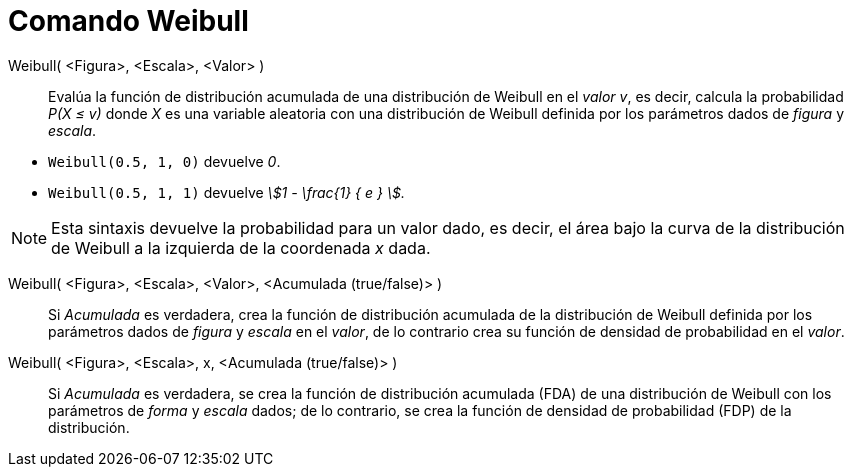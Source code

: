 = Comando Weibull
:page-en: commands/Weibull
ifdef::env-github[:imagesdir: /es/modules/ROOT/assets/images]

Weibull( <Figura>, <Escala>, <Valor> )::
  Evalúa la función de distribución acumulada de una distribución de Weibull en el _valor v_,
  es decir, calcula la probabilidad _P(X ≤ v)_ donde _X_ es una variable aleatoria con una distribución de Weibull definida por los parámetros dados de _figura_ y _escala_.

[EXAMPLE]
====

* `++Weibull(0.5, 1, 0)++` devuelve _0_.
* `++Weibull(0.5, 1, 1)++` devuelve _stem:[1 - \frac{1} { e } ]._

====

[NOTE]
====

Esta sintaxis devuelve la probabilidad para un valor dado, es decir, el área bajo la curva de la distribución de Weibull a la izquierda de la coordenada _x_ dada. 

====

Weibull( <Figura>, <Escala>, <Valor>, <Acumulada (true/false)> )::
  Si _Acumulada_ es verdadera, crea la función de distribución acumulada de la distribución de Weibull definida por los parámetros dados de _figura_ y _escala_ en el _valor_, de lo contrario
  crea su función de densidad de probabilidad en el _valor_.

Weibull( <Figura>, <Escala>, x, <Acumulada (true/false)> )::
  Si _Acumulada_ es verdadera, se crea la función de distribución acumulada (FDA) de una distribución de Weibull con los parámetros de _forma_ y _escala_ dados; de lo contrario, se crea la función de densidad de probabilidad (FDP) de la distribución.

